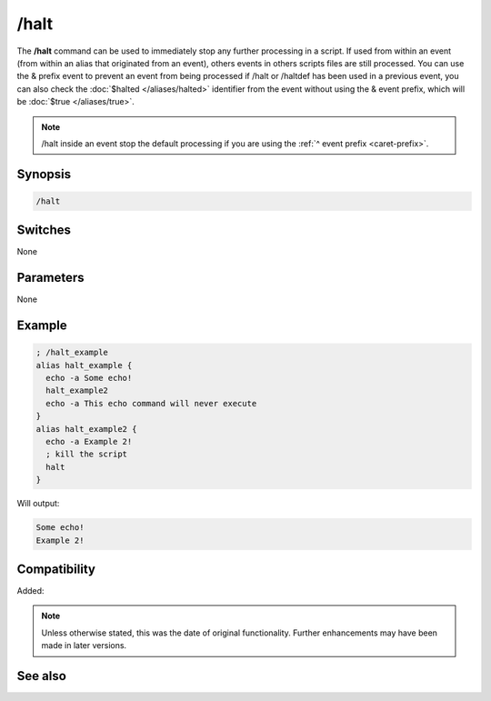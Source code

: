 /halt
=====

The **/halt** command can be used to immediately stop any further processing in a script. If used from within an event (from within an alias that originated from an event), others events in others scripts files are still processed. You can use the & prefix event to prevent an event from being processed if /halt or /haltdef has been used in a previous event, you can also check the :doc:`$halted </aliases/halted>` identifier from the event without using the & event prefix, which will be :doc:`$true </aliases/true>`.

.. note:: /halt inside an event stop the default processing if you are using the :ref:`^ event prefix <caret-prefix>`.

Synopsis
--------

.. code:: text

    /halt

Switches
--------

None

Parameters
----------

None

Example
-------

.. code:: text

    ; /halt_example
    alias halt_example {
      echo -a Some echo!
      halt_example2
      echo -a This echo command will never execute
    }
    alias halt_example2 {
      echo -a Example 2!
      ; kill the script
      halt
    }

Will output:

.. code:: text

    Some echo!
    Example 2!

Compatibility
-------------

Added:

.. note:: Unless otherwise stated, this was the date of original functionality. Further enhancements may have been made in later versions.

See also
--------

.. hlist::
    :columns: 4

    * :doc:`$halted </aliases/halted>`
    * :doc:`/haltdef <haltdef>`
    * :doc:`/return <return>`
